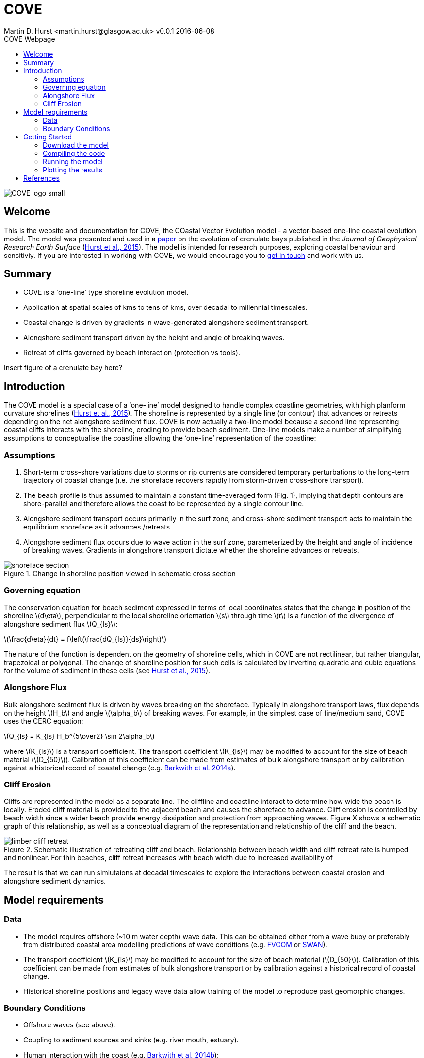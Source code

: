 = COVE
Martin D. Hurst <martin.hurst@glasgow.ac.uk> v0.0.1 2016-06-08
:toc: left
:toc-title: COVE Webpage
:stem: latexmath
:imagesdir: ./images/

image::COVE_logo_small.png[]

== Welcome
This is the website and documentation for COVE, the COastal Vector Evolution model - a vector-based one-line coastal evolution model. The model was presented and used in a http://onlinelibrary.wiley.com/doi/10.1002/2015JF003704/abstract[paper] on the evolution of crenulate bays published in the _Journal of Geophysical Research Earth Surface_ (http://onlinelibrary.wiley.com/doi/10.1002/2015JF003704/abstract[Hurst et al., 2015]). The model is intended for research purposes, exploring coastal behaviour and sensitiviy. If you are interested in working with COVE, we would encourage you to mailto:martin.hurst@glasgow.ac.uk[get in touch] and work with us.

== Summary
====
- COVE is a ‘one-line’ type shoreline evolution model.
- Application at spatial scales of kms to tens of kms, over decadal to millennial timescales.
- Coastal change is driven by gradients in wave-generated alongshore sediment transport.
- Alongshore sediment transport driven by the height and angle of breaking waves.
- Retreat of cliffs governed by beach interaction (protection vs tools).
====

Insert figure of a crenulate bay here?

== Introduction
The COVE model is a special case of a ‘one-line’ model designed to handle complex coastline geometries, with high planform curvature shorelines (http://onlinelibrary.wiley.com/doi/10.1002/2015JF003704/abstract[Hurst et al., 2015]). The shoreline is represented by a single line (or contour) that advances or retreats depending on the net alongshore sediment flux. COVE is now actually a two-line model because a second line representing coastal cliffs interacts with the shoreline, eroding to provide beach sediment. One-line models make a number of simplifying assumptions to conceptualise the coastline allowing the ‘one-line’ representation of the coastline:

=== Assumptions
====
1. Short-term cross-shore variations due to storms or rip currents are considered temporary perturbations to the long-term
trajectory of coastal change (i.e. the shoreface recovers rapidly from storm-driven cross-shore transport).
2. The beach profile is thus assumed to maintain a constant time-averaged form (Fig. 1), implying that depth contours are
shore-parallel and therefore allows the coast to be represented by a single contour line.
3. Alongshore sediment transport occurs primarily in the surf zone, and cross-shore sediment transport acts to maintain the
equilibrium shoreface as it advances /retreats.
4. Alongshore sediment flux occurs due to wave action in the surf zone, parameterized by the height and angle of incidence
of breaking waves. Gradients in alongshore transport dictate whether the shoreline advances or retreats.
====

image::shoreface_section.png[title="Change in shoreline position viewed in schematic cross section"]

=== Governing equation
The conservation equation for beach sediment expressed in terms of local coordinates states that the change in position of the shoreline latexmath:[d\eta], perpendicular to the local shoreline orientation latexmath:[s] through time latexmath:[t] is a function of the divergence of alongshore sediment flux latexmath:[Q_{ls}]:

latexmath:[\frac{d\eta}{dt} = f\left(\frac{dQ_{ls}}{ds}\right)]

The nature of the function is dependent on the geometry of shoreline cells, which in COVE are not rectilinear, but rather triangular, trapezoidal or polygonal. The change of shoreline position for such cells is calculated by inverting quadratic and cubic equations for the volume of sediment in these cells (see http://onlinelibrary.wiley.com/doi/10.1002/2015JF003704/abstract[Hurst et al., 2015]).

=== Alongshore Flux
Bulk alongshore sediment flux is driven by waves breaking on the shoreface. Typically in alongshore transport laws, flux depends on the height latexmath:[H_b]
and angle latexmath:[\alpha_b] of breaking waves. For example, in the simplest case of fine/medium sand, COVE uses the CERC equation:

latexmath:[Q_{ls} = K_{ls} H_b^{5\over2} \sin 2\alpha_b]

where latexmath:[K_{ls}] is a transport coefficient. The transport coefficient latexmath:[K_{ls}] may be modified to account for the size of beach material (latexmath:[D_{50}]). Calibration of this coefficient can be made from estimates of bulk alongshore transport or by calibration against a historical record of coastal change (e.g. http://www.earth-surf-dynam.net/2/295/2014/esurf-2-295-2014.html[Barkwith et al. 2014a]).

=== Cliff Erosion

Cliffs are represented in the model as a separate line. The cliffline and coastline interact to determine how wide the beach is locally. Eroded cliff material is provided to the adjacent beach and causes the shoreface to advance. Cliff erosion is controlled by beach width since a wider beach provide energy dissipation and protection from approaching waves. Figure X shows a schematic graph of this relationship, as well as a conceptual diagram of the representation and relationship of the cliff and the beach.

image::limber_cliff_retreat.png[title="Schematic illustration of retreating cliff and beach. Relationship between beach width and cliff retreat rate is humped and nonlinear. For thin beaches, cliff retreat increases with beach width due to increased availability of "tools" to aid erosion. Wider beaches cause reduced cliff retreat, protecting the cliff by dissipating wave energy.]

The result is that we can run simlutaions at decadal timescales to explore the interactions between coastal erosion and alongshore sediment dynamics. 

== Model requirements

=== Data
- The model requires offshore (~10 m water depth) wave data. This can be obtained either from a wave buoy or preferably from distributed coastal area modelling predictions of wave conditions (e.g. http://fvcom.smast.umassd.edu/fvcom/[FVCOM] or http://www.swan.tudelft.nl/[SWAN]).
- The transport coefficient latexmath:[K_{ls}] may be modified to account for the size of beach material (latexmath:[D_{50}]). Calibration of this coefficient can be made from estimates of bulk alongshore transport or by calibration against a historical record of coastal change.
- Historical shoreline positions and legacy wave data allow training of the model to reproduce past geomorphic changes.

=== Boundary Conditions
* Offshore waves (see above).
* Coupling to sediment sources and sinks (e.g. river mouth, estuary).
* Human interaction with the coast (e.g. http://www.earth-surf-dynam.net/2/233/2014/[Barkwith et al. 2014b]):
** Nourishment can be provided to build out the shoreface
** Hard defences represented as immovable, cliffed shoreline
** Groin fields simulated by prescribing a minimum beach width

== Getting Started

This code has been written to work in a Linux environment, and has not been tested on Mac or Windows (yet). The code is documented using Doxygen and the resulting documentation can be accessed at https://mdhurst1.github.io/COVE/documentation/html/index.html[COVE Doxygen Documentation]. 

=== Download the model

The COVE code is under continuous development. As we publish scientific papers that use the model, we will release the model code associated. The https://github.com/mdhurst1/COVE/archive/1.0.0.tar.gz[tar.gz release version] and https://github.com/mdhurst1/COVE/archive/1.0.0.zip[.zip release version] is the version used by http://onlinelibrary.wiley.com/doi/10.1002/2015JF003704/abstract[Hurst et al. (2015)] to explore the sensitivity of crenulate-shaped bays to variation in wave climate. Once downloaded, extract the contents to an appropriate workspace.

=== Compiling the code

The code can be compiled in a Linux environment from the command line, using one of the makefiles. These are contained in the 'driver_files' subdirectory. The driver files are C++ scripts that control the initiation, running and saving of a COVE model run. In this tutorial we will use the example for running a spiral bay as used in http://onlinelibrary.wiley.com/doi/10.1002/2015JF003704/abstract[Hurst et al. (2015)].

In a terminal, navigate to the 'driver_files' subdirectory:
----
COVE$ cd driver_files
----
Compile COVE for running a spiral bay by launching the makefile:
----
COVE/driver_files$ make -f spiral_bay_make.make
----
This will create an executable 'spiral_bay.out' which can be launched from the command line to run the model. First, let's move the executable to the parent directory, and navigate to the same directory:
----
COVE/driver_files$ mv spiral_bay.out ..
COVE/driver_files$ cd ..
----

=== Running the model

The file spiral_bay.out generated by compiling the code can be launched from the command line:
----
COVE/driver_files$ ./spiral_bay.out
----
Running it in this way will result in it terminating with an error, which will tell you that the program requires a number of input arguments in order to run. In the spiral bay example, the offshore wave climate is represented with three Gaussian distributions, for wave period, height and direction. Each of these is described by a mean and standard deviation, and these are fed to the model as arguments. To run the model with mean wave period of 6 seconds, standard deviation 1 second, mean wave height 1 metre, standard deviation 0.1 metre, and mean wave direction 035^o and standard deviation 25^o:
----
COVE/driver_files$ ./spiral_bay.out 6 1 1. 0.1 35 25
----
The model should then run for a hundred years. This example evolves a crenulate-shaped bay from a straight initial coastline between two fixed headlands or sea walls. Sediment is transported out of the model domain by alongshore sediment flux and the shoreline gradually adjusts to the distribution of wave directions. The bay eventually reaches a state of equilibrium where the net alongshore flux is close to zero everywhere. The model is setup to run for 100 years, more than enough time for an equilibrium bay configuration to form.

While running the model will print the current model time to screen, it may also print some other messages, particularly including intersections in the coastline. The intersection analysis detects when the coastline intersects itself, such as when it erodes back behind the headland. Once this has happened the coastline is prevented from eroding any further.

=== Plotting the results
We make plots of the resulting coastline evolution using the python http://matplotlib.org/[matplotlib] library. To use them you will need a python IDE such as http://pythonhosted.org/spyder/[Spyder]. A series of plotting functions are included in the subdirectory 'plotting_functions'. To plot the results of your spiral bay model run, open the file 'plot_coastline_evolution_figure.py' in your favourite python IDE, and run. You should get the following figure:

.Example model output for a spiral bay
image::spiral_bay_example.png[]

Additionally, below will be a link to a video of a spiral bay evolving, which will be hosted on Vimeo once I have time to work out how to do it (MDH).

 
== References
[small]#Barkwith, A., Thomas, C. W., Limber, P. W., Ellis, M. A., and Murray, A. B. (2014a), Coastal vulnerability of a pinned, soft-cliff coastline – Part I: Assessing the natural sensitivity to wave climate, _Earth Surf. Dynam._, 2, 295-308, http://dx.doi.org/10.5194/esurf-2-295-2014[doi:10.5194/esurf-2-295-2014].#

[small]#Barkwith, A., Hurst, M. D., Thomas, C. W., Ellis, M. A., Limber, P. L., and Murray, A. B. (2014b) Coastal vulnerability of a pinned, soft-cliff coastline, II: assessing the influence of sea walls on future morphology, Earth Surf. Dynam., 2, 233-242, http://dx.doi.org/10.5194/esurf-2-233-2014[doi:10.5194/esurf-2-233-2014].#

[small]#Hurst, M. D., A. Barkwith, M. A. Ellis, C. W. Thomas, and A. B. Murray (2015), Exploring the sensitivities of crenulate bay shorelines to wave climates using a new vector-based one-line model, _J. Geophys. Res. Earth Surf._, 120, 2586–2608, http://dx.doi.org/10.1002/2015JF003704[doi:10.1002/2015JF003704].#


